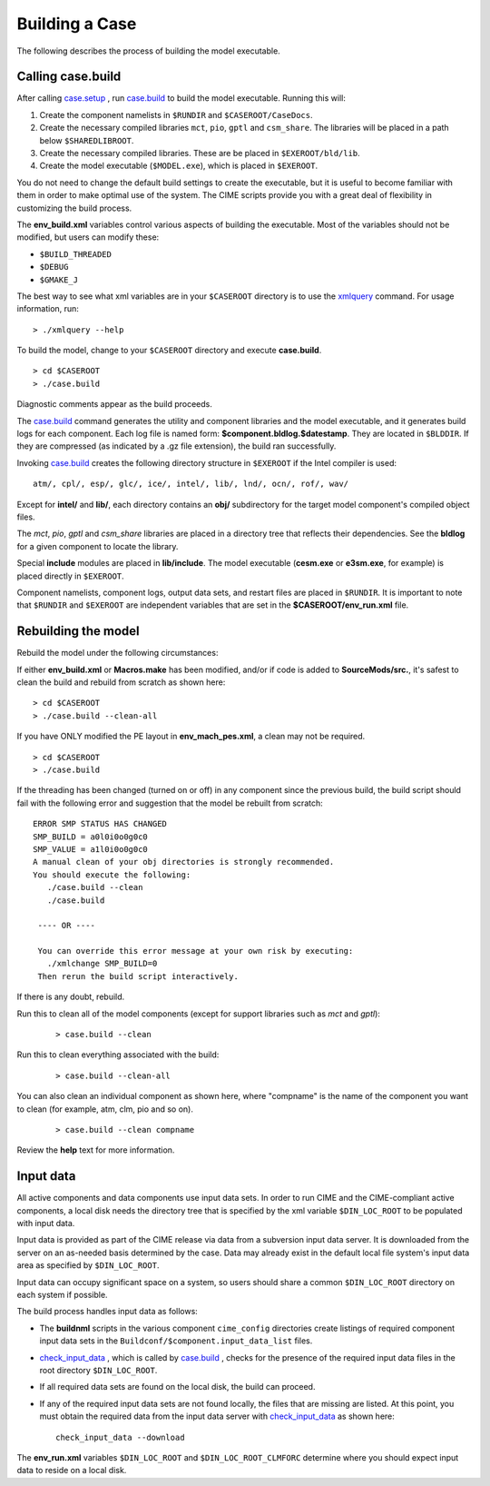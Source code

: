 .. _building-a-case:

******************
Building a Case
******************

The following describes the process of building the model executable.

.. _building-the-model:

========================
Calling **case.build**
========================

After calling `case.setup <../Tools_user/case.setup.html>`_ , run `case.build <../Tools_user/case.build.html>`_  to build the model executable. Running this will:

1. Create the component namelists in ``$RUNDIR`` and ``$CASEROOT/CaseDocs``.
2. Create the necessary compiled libraries ``mct``, ``pio``, ``gptl`` and ``csm_share``.
   The libraries will be placed in a path below ``$SHAREDLIBROOT``.
3. Create the necessary compiled libraries. These are be placed in ``$EXEROOT/bld/lib``.
4. Create the model executable (``$MODEL.exe``), which is placed in ``$EXEROOT``.

You do not need to change the default build settings to create the executable, but it is useful to become familiar with them in order to make optimal use of the system. The CIME scripts provide you with a great deal of flexibility in customizing the build process.

The **env_build.xml** variables control various aspects of building the executable. Most of the variables should not be modified, but users can modify these:

- ``$BUILD_THREADED``

- ``$DEBUG``

- ``$GMAKE_J``

The best way to see what xml variables are in your ``$CASEROOT`` directory is to use the `xmlquery <../Tools_user/xmlquery.html>`_  command. For usage information, run:
::

   > ./xmlquery --help

To build the model, change to your ``$CASEROOT`` directory and execute **case.build**.
::

   > cd $CASEROOT
   > ./case.build

Diagnostic comments appear as the build proceeds.

The `case.build <../Tools_user/case.build.html>`_  command generates the utility and component libraries and the model executable, and it generates build logs for each component.
Each log file is named form: **$component.bldlog.$datestamp**. They are located in ``$BLDDIR``. If they are compressed (as indicated by a .gz file extension), the build ran successfully.

Invoking `case.build <../Tools_user/case.build.html>`_  creates the following directory structure in ``$EXEROOT`` if the Intel compiler is used:
::

   atm/, cpl/, esp/, glc/, ice/, intel/, lib/, lnd/, ocn/, rof/, wav/

Except for **intel/** and **lib/**, each directory contains an **obj/** subdirectory for the target model component's compiled object files.

The *mct*, *pio*, *gptl* and *csm_share* libraries are placed in a directory tree that reflects their dependencies. See the **bldlog** for a given component to locate the library.

Special **include** modules are placed in **lib/include**. The model executable (**cesm.exe** or **e3sm.exe**, for example) is placed directly in ``$EXEROOT``.

Component namelists, component logs, output data sets, and restart files are placed in ``$RUNDIR``.
It is important to note that ``$RUNDIR`` and ``$EXEROOT`` are independent variables that are set in the **$CASEROOT/env_run.xml** file.

.. _rebuilding-the-model:

========================
Rebuilding the model
========================

Rebuild the model under the following circumstances:

If either **env_build.xml** or **Macros.make** has been modified, and/or if code is added to **SourceMods/src.**, it's safest to clean the build and rebuild from scratch as shown here:
::

   > cd $CASEROOT
   > ./case.build --clean-all

If you have ONLY modified the PE layout in **env_mach_pes.xml**, a clean may not be required.
::

   > cd $CASEROOT
   > ./case.build

If the threading has been changed (turned on or off) in any component since the previous build, the build script should fail with the following error and suggestion that the model be rebuilt from scratch:
::

   ERROR SMP STATUS HAS CHANGED
   SMP_BUILD = a0l0i0o0g0c0
   SMP_VALUE = a1l0i0o0g0c0
   A manual clean of your obj directories is strongly recommended.
   You should execute the following:
      ./case.build --clean
      ./case.build

    ---- OR ----

    You can override this error message at your own risk by executing:
      ./xmlchange SMP_BUILD=0
    Then rerun the build script interactively.

If there is any doubt, rebuild.

Run this to clean all of the model components (except for support libraries such as *mct* and *gptl*):
  ::

     > case.build --clean

Run this to clean everything associated with the build:
  ::

     > case.build --clean-all

You can also clean an individual component as shown here, where "compname" is the name of the component you want to clean (for example, atm, clm, pio and so on).
  ::

     > case.build --clean compname

Review the **help** text for more information.

.. _inputdata:

==========
Input data
==========

All active components and data components use input data sets. In order to run CIME and the CIME-compliant active components, a local disk needs the directory tree that is specified by the xml variable ``$DIN_LOC_ROOT`` to be populated with input data.

Input data is provided as part of the CIME release via data from a subversion input data server. It is downloaded from the server on an as-needed basis determined by the case. Data may already exist in the default local file system's input data area as specified by ``$DIN_LOC_ROOT``.

Input data can occupy significant space on a system, so users should share a common ``$DIN_LOC_ROOT`` directory on each system if possible.

The build process handles input data as follows:

- The **buildnml** scripts in the various component ``cime_config`` directories create listings of required component input data sets in the ``Buildconf/$component.input_data_list`` files.

- `check_input_data <../Tools_user/check_input_data.html>`_ , which is called by `case.build <../Tools_user/case.build.html>`_ , checks for the presence of the required input data files in the root directory ``$DIN_LOC_ROOT``.

- If all required data sets are found on the local disk, the build can proceed.

- If any of the required input data sets are not found locally, the files that are missing are listed. At this point, you must obtain the required data from the input data server with `check_input_data <../Tools_user/check_input_data.html>`_  as shown here:
  ::

     check_input_data --download

The **env_run.xml** variables ``$DIN_LOC_ROOT`` and ``$DIN_LOC_ROOT_CLMFORC`` determine where you should expect input data to reside on a local disk.

